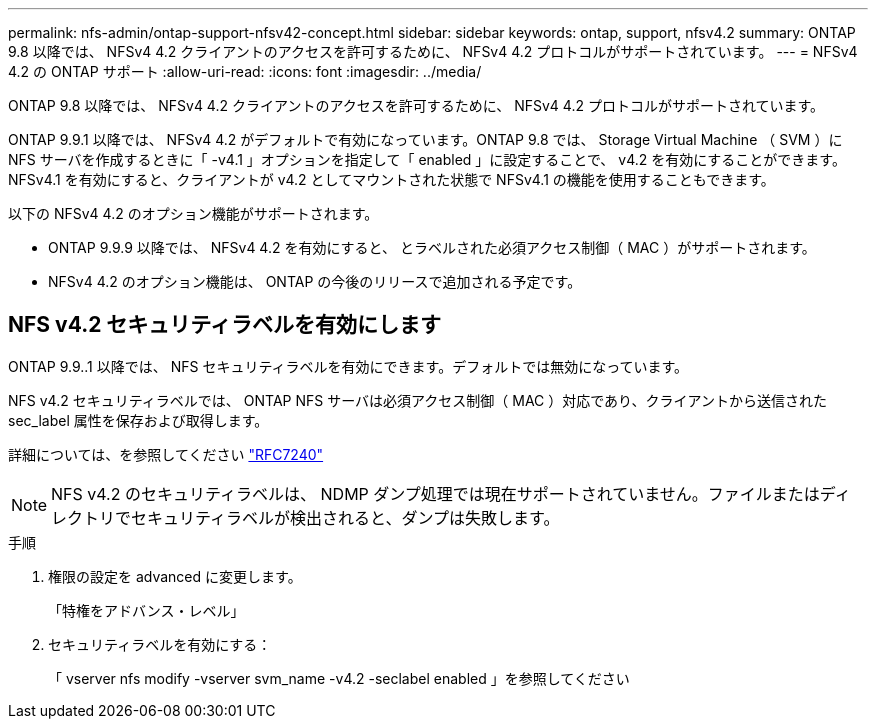 ---
permalink: nfs-admin/ontap-support-nfsv42-concept.html 
sidebar: sidebar 
keywords: ontap, support, nfsv4.2 
summary: ONTAP 9.8 以降では、 NFSv4 4.2 クライアントのアクセスを許可するために、 NFSv4 4.2 プロトコルがサポートされています。 
---
= NFSv4 4.2 の ONTAP サポート
:allow-uri-read: 
:icons: font
:imagesdir: ../media/


[role="lead"]
ONTAP 9.8 以降では、 NFSv4 4.2 クライアントのアクセスを許可するために、 NFSv4 4.2 プロトコルがサポートされています。

ONTAP 9.9.1 以降では、 NFSv4 4.2 がデフォルトで有効になっています。ONTAP 9.8 では、 Storage Virtual Machine （ SVM ）に NFS サーバを作成するときに「 -v4.1 」オプションを指定して「 enabled 」に設定することで、 v4.2 を有効にすることができます。NFSv4.1 を有効にすると、クライアントが v4.2 としてマウントされた状態で NFSv4.1 の機能を使用することもできます。

以下の NFSv4 4.2 のオプション機能がサポートされます。

* ONTAP 9.9.9 以降では、 NFSv4 4.2 を有効にすると、 とラベルされた必須アクセス制御（ MAC ）がサポートされます。
* NFSv4 4.2 のオプション機能は、 ONTAP の今後のリリースで追加される予定です。




== NFS v4.2 セキュリティラベルを有効にします

ONTAP 9.9..1 以降では、 NFS セキュリティラベルを有効にできます。デフォルトでは無効になっています。

NFS v4.2 セキュリティラベルでは、 ONTAP NFS サーバは必須アクセス制御（ MAC ）対応であり、クライアントから送信された sec_label 属性を保存および取得します。

詳細については、を参照してください https://tools.ietf.org/html/rfc7204["RFC7240"]

[NOTE]
====
NFS v4.2 のセキュリティラベルは、 NDMP ダンプ処理では現在サポートされていません。ファイルまたはディレクトリでセキュリティラベルが検出されると、ダンプは失敗します。

====
.手順
. 権限の設定を advanced に変更します。
+
「特権をアドバンス・レベル」

. セキュリティラベルを有効にする：
+
「 vserver nfs modify -vserver svm_name -v4.2 -seclabel enabled 」を参照してください


